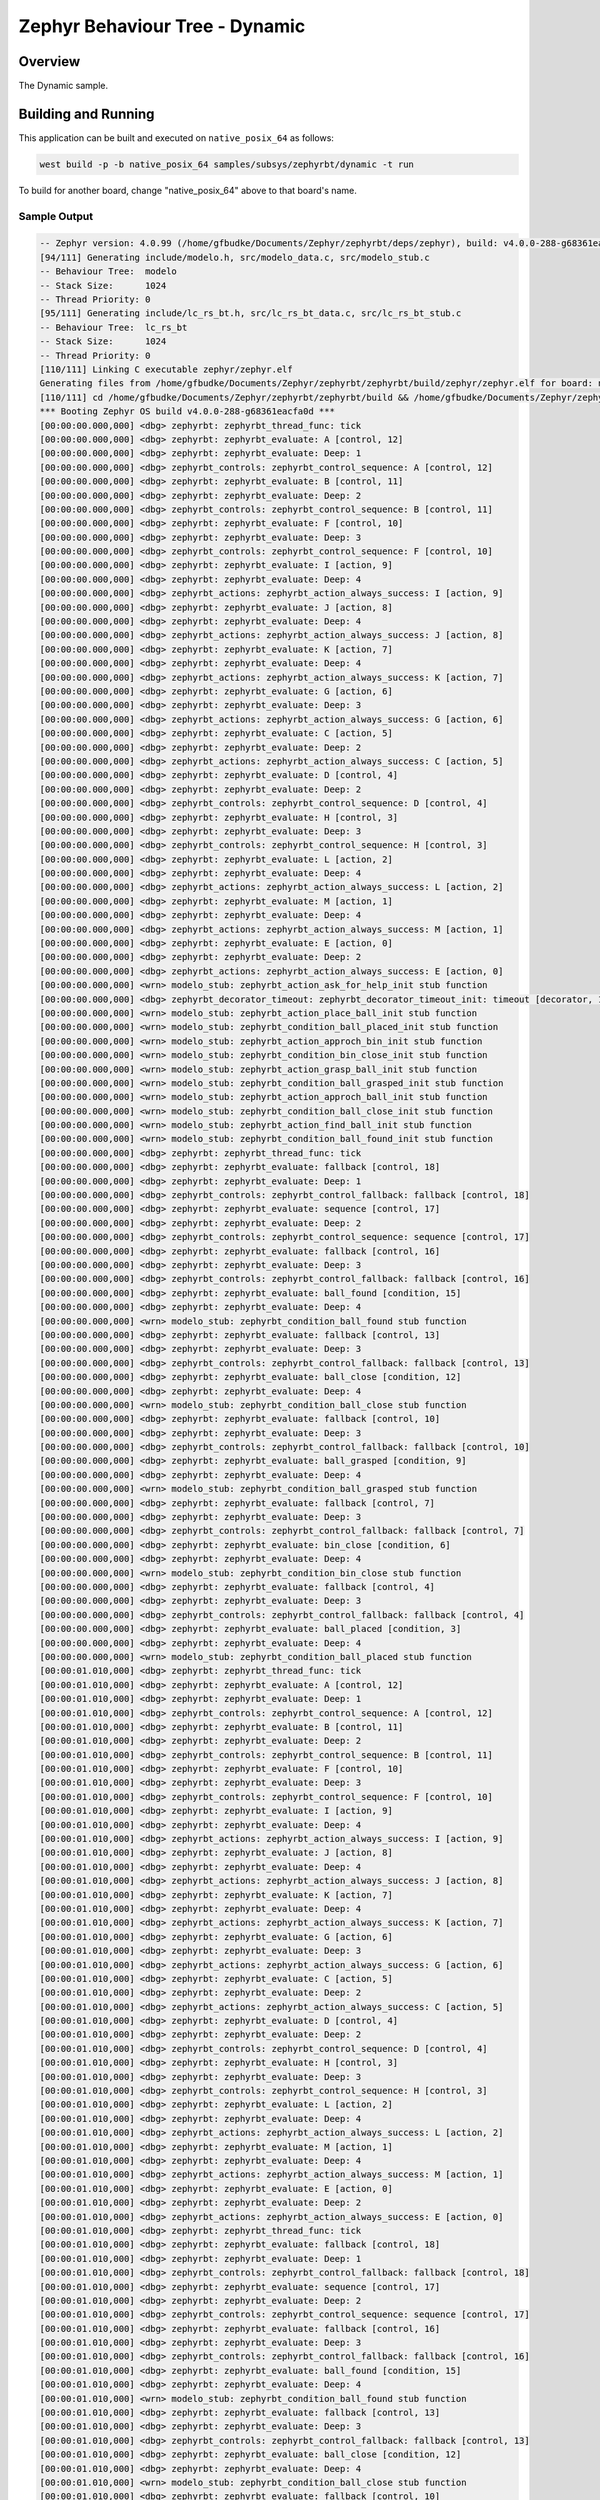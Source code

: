 .. Copyright (c) 2024 O.S. Systems Software LTDA.
.. Copyright (c) 2024 Freedom Veiculos Eletricos
.. SPDX-License-Identifier: Apache-2.0
.. _zephyrbt_dynamic:

Zephyr Behaviour Tree - Dynamic
###############################

Overview
********

The Dynamic sample.

Building and Running
********************

This application can be built and executed on ``native_posix_64`` as follows:

.. code-block:: console

   west build -p -b native_posix_64 samples/subsys/zephyrbt/dynamic -t run

To build for another board, change "native_posix_64" above to that board's name.

Sample Output
=============

.. code-block:: console

   -- Zephyr version: 4.0.99 (/home/gfbudke/Documents/Zephyr/zephyrbt/deps/zephyr), build: v4.0.0-288-g68361eacfa0d
   [94/111] Generating include/modelo.h, src/modelo_data.c, src/modelo_stub.c
   -- Behaviour Tree:  modelo
   -- Stack Size:      1024
   -- Thread Priority: 0
   [95/111] Generating include/lc_rs_bt.h, src/lc_rs_bt_data.c, src/lc_rs_bt_stub.c
   -- Behaviour Tree:  lc_rs_bt
   -- Stack Size:      1024
   -- Thread Priority: 0
   [110/111] Linking C executable zephyr/zephyr.elf
   Generating files from /home/gfbudke/Documents/Zephyr/zephyrbt/zephyrbt/build/zephyr/zephyr.elf for board: native_posix
   [110/111] cd /home/gfbudke/Documents/Zephyr/zephyrbt/zephyrbt/build && /home/gfbudke/Documents/Zephyr/zephyrbt/zephyrbt/build/zephyr/zephyr.exe
   *** Booting Zephyr OS build v4.0.0-288-g68361eacfa0d ***
   [00:00:00.000,000] <dbg> zephyrbt: zephyrbt_thread_func: tick
   [00:00:00.000,000] <dbg> zephyrbt: zephyrbt_evaluate: A [control, 12]
   [00:00:00.000,000] <dbg> zephyrbt: zephyrbt_evaluate: Deep: 1
   [00:00:00.000,000] <dbg> zephyrbt_controls: zephyrbt_control_sequence: A [control, 12]
   [00:00:00.000,000] <dbg> zephyrbt: zephyrbt_evaluate: B [control, 11]
   [00:00:00.000,000] <dbg> zephyrbt: zephyrbt_evaluate: Deep: 2
   [00:00:00.000,000] <dbg> zephyrbt_controls: zephyrbt_control_sequence: B [control, 11]
   [00:00:00.000,000] <dbg> zephyrbt: zephyrbt_evaluate: F [control, 10]
   [00:00:00.000,000] <dbg> zephyrbt: zephyrbt_evaluate: Deep: 3
   [00:00:00.000,000] <dbg> zephyrbt_controls: zephyrbt_control_sequence: F [control, 10]
   [00:00:00.000,000] <dbg> zephyrbt: zephyrbt_evaluate: I [action, 9]
   [00:00:00.000,000] <dbg> zephyrbt: zephyrbt_evaluate: Deep: 4
   [00:00:00.000,000] <dbg> zephyrbt_actions: zephyrbt_action_always_success: I [action, 9]
   [00:00:00.000,000] <dbg> zephyrbt: zephyrbt_evaluate: J [action, 8]
   [00:00:00.000,000] <dbg> zephyrbt: zephyrbt_evaluate: Deep: 4
   [00:00:00.000,000] <dbg> zephyrbt_actions: zephyrbt_action_always_success: J [action, 8]
   [00:00:00.000,000] <dbg> zephyrbt: zephyrbt_evaluate: K [action, 7]
   [00:00:00.000,000] <dbg> zephyrbt: zephyrbt_evaluate: Deep: 4
   [00:00:00.000,000] <dbg> zephyrbt_actions: zephyrbt_action_always_success: K [action, 7]
   [00:00:00.000,000] <dbg> zephyrbt: zephyrbt_evaluate: G [action, 6]
   [00:00:00.000,000] <dbg> zephyrbt: zephyrbt_evaluate: Deep: 3
   [00:00:00.000,000] <dbg> zephyrbt_actions: zephyrbt_action_always_success: G [action, 6]
   [00:00:00.000,000] <dbg> zephyrbt: zephyrbt_evaluate: C [action, 5]
   [00:00:00.000,000] <dbg> zephyrbt: zephyrbt_evaluate: Deep: 2
   [00:00:00.000,000] <dbg> zephyrbt_actions: zephyrbt_action_always_success: C [action, 5]
   [00:00:00.000,000] <dbg> zephyrbt: zephyrbt_evaluate: D [control, 4]
   [00:00:00.000,000] <dbg> zephyrbt: zephyrbt_evaluate: Deep: 2
   [00:00:00.000,000] <dbg> zephyrbt_controls: zephyrbt_control_sequence: D [control, 4]
   [00:00:00.000,000] <dbg> zephyrbt: zephyrbt_evaluate: H [control, 3]
   [00:00:00.000,000] <dbg> zephyrbt: zephyrbt_evaluate: Deep: 3
   [00:00:00.000,000] <dbg> zephyrbt_controls: zephyrbt_control_sequence: H [control, 3]
   [00:00:00.000,000] <dbg> zephyrbt: zephyrbt_evaluate: L [action, 2]
   [00:00:00.000,000] <dbg> zephyrbt: zephyrbt_evaluate: Deep: 4
   [00:00:00.000,000] <dbg> zephyrbt_actions: zephyrbt_action_always_success: L [action, 2]
   [00:00:00.000,000] <dbg> zephyrbt: zephyrbt_evaluate: M [action, 1]
   [00:00:00.000,000] <dbg> zephyrbt: zephyrbt_evaluate: Deep: 4
   [00:00:00.000,000] <dbg> zephyrbt_actions: zephyrbt_action_always_success: M [action, 1]
   [00:00:00.000,000] <dbg> zephyrbt: zephyrbt_evaluate: E [action, 0]
   [00:00:00.000,000] <dbg> zephyrbt: zephyrbt_evaluate: Deep: 2
   [00:00:00.000,000] <dbg> zephyrbt_actions: zephyrbt_action_always_success: E [action, 0]
   [00:00:00.000,000] <wrn> modelo_stub: zephyrbt_action_ask_for_help_init stub function
   [00:00:00.000,000] <dbg> zephyrbt_decorator_timeout: zephyrbt_decorator_timeout_init: timeout [decorator, 1]
   [00:00:00.000,000] <wrn> modelo_stub: zephyrbt_action_place_ball_init stub function
   [00:00:00.000,000] <wrn> modelo_stub: zephyrbt_condition_ball_placed_init stub function
   [00:00:00.000,000] <wrn> modelo_stub: zephyrbt_action_approch_bin_init stub function
   [00:00:00.000,000] <wrn> modelo_stub: zephyrbt_condition_bin_close_init stub function
   [00:00:00.000,000] <wrn> modelo_stub: zephyrbt_action_grasp_ball_init stub function
   [00:00:00.000,000] <wrn> modelo_stub: zephyrbt_condition_ball_grasped_init stub function
   [00:00:00.000,000] <wrn> modelo_stub: zephyrbt_action_approch_ball_init stub function
   [00:00:00.000,000] <wrn> modelo_stub: zephyrbt_condition_ball_close_init stub function
   [00:00:00.000,000] <wrn> modelo_stub: zephyrbt_action_find_ball_init stub function
   [00:00:00.000,000] <wrn> modelo_stub: zephyrbt_condition_ball_found_init stub function
   [00:00:00.000,000] <dbg> zephyrbt: zephyrbt_thread_func: tick
   [00:00:00.000,000] <dbg> zephyrbt: zephyrbt_evaluate: fallback [control, 18]
   [00:00:00.000,000] <dbg> zephyrbt: zephyrbt_evaluate: Deep: 1
   [00:00:00.000,000] <dbg> zephyrbt_controls: zephyrbt_control_fallback: fallback [control, 18]
   [00:00:00.000,000] <dbg> zephyrbt: zephyrbt_evaluate: sequence [control, 17]
   [00:00:00.000,000] <dbg> zephyrbt: zephyrbt_evaluate: Deep: 2
   [00:00:00.000,000] <dbg> zephyrbt_controls: zephyrbt_control_sequence: sequence [control, 17]
   [00:00:00.000,000] <dbg> zephyrbt: zephyrbt_evaluate: fallback [control, 16]
   [00:00:00.000,000] <dbg> zephyrbt: zephyrbt_evaluate: Deep: 3
   [00:00:00.000,000] <dbg> zephyrbt_controls: zephyrbt_control_fallback: fallback [control, 16]
   [00:00:00.000,000] <dbg> zephyrbt: zephyrbt_evaluate: ball_found [condition, 15]
   [00:00:00.000,000] <dbg> zephyrbt: zephyrbt_evaluate: Deep: 4
   [00:00:00.000,000] <wrn> modelo_stub: zephyrbt_condition_ball_found stub function
   [00:00:00.000,000] <dbg> zephyrbt: zephyrbt_evaluate: fallback [control, 13]
   [00:00:00.000,000] <dbg> zephyrbt: zephyrbt_evaluate: Deep: 3
   [00:00:00.000,000] <dbg> zephyrbt_controls: zephyrbt_control_fallback: fallback [control, 13]
   [00:00:00.000,000] <dbg> zephyrbt: zephyrbt_evaluate: ball_close [condition, 12]
   [00:00:00.000,000] <dbg> zephyrbt: zephyrbt_evaluate: Deep: 4
   [00:00:00.000,000] <wrn> modelo_stub: zephyrbt_condition_ball_close stub function
   [00:00:00.000,000] <dbg> zephyrbt: zephyrbt_evaluate: fallback [control, 10]
   [00:00:00.000,000] <dbg> zephyrbt: zephyrbt_evaluate: Deep: 3
   [00:00:00.000,000] <dbg> zephyrbt_controls: zephyrbt_control_fallback: fallback [control, 10]
   [00:00:00.000,000] <dbg> zephyrbt: zephyrbt_evaluate: ball_grasped [condition, 9]
   [00:00:00.000,000] <dbg> zephyrbt: zephyrbt_evaluate: Deep: 4
   [00:00:00.000,000] <wrn> modelo_stub: zephyrbt_condition_ball_grasped stub function
   [00:00:00.000,000] <dbg> zephyrbt: zephyrbt_evaluate: fallback [control, 7]
   [00:00:00.000,000] <dbg> zephyrbt: zephyrbt_evaluate: Deep: 3
   [00:00:00.000,000] <dbg> zephyrbt_controls: zephyrbt_control_fallback: fallback [control, 7]
   [00:00:00.000,000] <dbg> zephyrbt: zephyrbt_evaluate: bin_close [condition, 6]
   [00:00:00.000,000] <dbg> zephyrbt: zephyrbt_evaluate: Deep: 4
   [00:00:00.000,000] <wrn> modelo_stub: zephyrbt_condition_bin_close stub function
   [00:00:00.000,000] <dbg> zephyrbt: zephyrbt_evaluate: fallback [control, 4]
   [00:00:00.000,000] <dbg> zephyrbt: zephyrbt_evaluate: Deep: 3
   [00:00:00.000,000] <dbg> zephyrbt_controls: zephyrbt_control_fallback: fallback [control, 4]
   [00:00:00.000,000] <dbg> zephyrbt: zephyrbt_evaluate: ball_placed [condition, 3]
   [00:00:00.000,000] <dbg> zephyrbt: zephyrbt_evaluate: Deep: 4
   [00:00:00.000,000] <wrn> modelo_stub: zephyrbt_condition_ball_placed stub function
   [00:00:01.010,000] <dbg> zephyrbt: zephyrbt_thread_func: tick
   [00:00:01.010,000] <dbg> zephyrbt: zephyrbt_evaluate: A [control, 12]
   [00:00:01.010,000] <dbg> zephyrbt: zephyrbt_evaluate: Deep: 1
   [00:00:01.010,000] <dbg> zephyrbt_controls: zephyrbt_control_sequence: A [control, 12]
   [00:00:01.010,000] <dbg> zephyrbt: zephyrbt_evaluate: B [control, 11]
   [00:00:01.010,000] <dbg> zephyrbt: zephyrbt_evaluate: Deep: 2
   [00:00:01.010,000] <dbg> zephyrbt_controls: zephyrbt_control_sequence: B [control, 11]
   [00:00:01.010,000] <dbg> zephyrbt: zephyrbt_evaluate: F [control, 10]
   [00:00:01.010,000] <dbg> zephyrbt: zephyrbt_evaluate: Deep: 3
   [00:00:01.010,000] <dbg> zephyrbt_controls: zephyrbt_control_sequence: F [control, 10]
   [00:00:01.010,000] <dbg> zephyrbt: zephyrbt_evaluate: I [action, 9]
   [00:00:01.010,000] <dbg> zephyrbt: zephyrbt_evaluate: Deep: 4
   [00:00:01.010,000] <dbg> zephyrbt_actions: zephyrbt_action_always_success: I [action, 9]
   [00:00:01.010,000] <dbg> zephyrbt: zephyrbt_evaluate: J [action, 8]
   [00:00:01.010,000] <dbg> zephyrbt: zephyrbt_evaluate: Deep: 4
   [00:00:01.010,000] <dbg> zephyrbt_actions: zephyrbt_action_always_success: J [action, 8]
   [00:00:01.010,000] <dbg> zephyrbt: zephyrbt_evaluate: K [action, 7]
   [00:00:01.010,000] <dbg> zephyrbt: zephyrbt_evaluate: Deep: 4
   [00:00:01.010,000] <dbg> zephyrbt_actions: zephyrbt_action_always_success: K [action, 7]
   [00:00:01.010,000] <dbg> zephyrbt: zephyrbt_evaluate: G [action, 6]
   [00:00:01.010,000] <dbg> zephyrbt: zephyrbt_evaluate: Deep: 3
   [00:00:01.010,000] <dbg> zephyrbt_actions: zephyrbt_action_always_success: G [action, 6]
   [00:00:01.010,000] <dbg> zephyrbt: zephyrbt_evaluate: C [action, 5]
   [00:00:01.010,000] <dbg> zephyrbt: zephyrbt_evaluate: Deep: 2
   [00:00:01.010,000] <dbg> zephyrbt_actions: zephyrbt_action_always_success: C [action, 5]
   [00:00:01.010,000] <dbg> zephyrbt: zephyrbt_evaluate: D [control, 4]
   [00:00:01.010,000] <dbg> zephyrbt: zephyrbt_evaluate: Deep: 2
   [00:00:01.010,000] <dbg> zephyrbt_controls: zephyrbt_control_sequence: D [control, 4]
   [00:00:01.010,000] <dbg> zephyrbt: zephyrbt_evaluate: H [control, 3]
   [00:00:01.010,000] <dbg> zephyrbt: zephyrbt_evaluate: Deep: 3
   [00:00:01.010,000] <dbg> zephyrbt_controls: zephyrbt_control_sequence: H [control, 3]
   [00:00:01.010,000] <dbg> zephyrbt: zephyrbt_evaluate: L [action, 2]
   [00:00:01.010,000] <dbg> zephyrbt: zephyrbt_evaluate: Deep: 4
   [00:00:01.010,000] <dbg> zephyrbt_actions: zephyrbt_action_always_success: L [action, 2]
   [00:00:01.010,000] <dbg> zephyrbt: zephyrbt_evaluate: M [action, 1]
   [00:00:01.010,000] <dbg> zephyrbt: zephyrbt_evaluate: Deep: 4
   [00:00:01.010,000] <dbg> zephyrbt_actions: zephyrbt_action_always_success: M [action, 1]
   [00:00:01.010,000] <dbg> zephyrbt: zephyrbt_evaluate: E [action, 0]
   [00:00:01.010,000] <dbg> zephyrbt: zephyrbt_evaluate: Deep: 2
   [00:00:01.010,000] <dbg> zephyrbt_actions: zephyrbt_action_always_success: E [action, 0]
   [00:00:01.010,000] <dbg> zephyrbt: zephyrbt_thread_func: tick
   [00:00:01.010,000] <dbg> zephyrbt: zephyrbt_evaluate: fallback [control, 18]
   [00:00:01.010,000] <dbg> zephyrbt: zephyrbt_evaluate: Deep: 1
   [00:00:01.010,000] <dbg> zephyrbt_controls: zephyrbt_control_fallback: fallback [control, 18]
   [00:00:01.010,000] <dbg> zephyrbt: zephyrbt_evaluate: sequence [control, 17]
   [00:00:01.010,000] <dbg> zephyrbt: zephyrbt_evaluate: Deep: 2
   [00:00:01.010,000] <dbg> zephyrbt_controls: zephyrbt_control_sequence: sequence [control, 17]
   [00:00:01.010,000] <dbg> zephyrbt: zephyrbt_evaluate: fallback [control, 16]
   [00:00:01.010,000] <dbg> zephyrbt: zephyrbt_evaluate: Deep: 3
   [00:00:01.010,000] <dbg> zephyrbt_controls: zephyrbt_control_fallback: fallback [control, 16]
   [00:00:01.010,000] <dbg> zephyrbt: zephyrbt_evaluate: ball_found [condition, 15]
   [00:00:01.010,000] <dbg> zephyrbt: zephyrbt_evaluate: Deep: 4
   [00:00:01.010,000] <wrn> modelo_stub: zephyrbt_condition_ball_found stub function
   [00:00:01.010,000] <dbg> zephyrbt: zephyrbt_evaluate: fallback [control, 13]
   [00:00:01.010,000] <dbg> zephyrbt: zephyrbt_evaluate: Deep: 3
   [00:00:01.010,000] <dbg> zephyrbt_controls: zephyrbt_control_fallback: fallback [control, 13]
   [00:00:01.010,000] <dbg> zephyrbt: zephyrbt_evaluate: ball_close [condition, 12]
   [00:00:01.010,000] <dbg> zephyrbt: zephyrbt_evaluate: Deep: 4
   [00:00:01.010,000] <wrn> modelo_stub: zephyrbt_condition_ball_close stub function
   [00:00:01.010,000] <dbg> zephyrbt: zephyrbt_evaluate: fallback [control, 10]
   [00:00:01.010,000] <dbg> zephyrbt: zephyrbt_evaluate: Deep: 3
   [00:00:01.010,000] <dbg> zephyrbt_controls: zephyrbt_control_fallback: fallback [control, 10]
   [00:00:01.010,000] <dbg> zephyrbt: zephyrbt_evaluate: ball_grasped [condition, 9]
   [00:00:01.010,000] <dbg> zephyrbt: zephyrbt_evaluate: Deep: 4
   [00:00:01.010,000] <wrn> modelo_stub: zephyrbt_condition_ball_grasped stub function
   [00:00:01.010,000] <dbg> zephyrbt: zephyrbt_evaluate: fallback [control, 7]
   [00:00:01.010,000] <dbg> zephyrbt: zephyrbt_evaluate: Deep: 3
   [00:00:01.010,000] <dbg> zephyrbt_controls: zephyrbt_control_fallback: fallback [control, 7]
   [00:00:01.010,000] <dbg> zephyrbt: zephyrbt_evaluate: bin_close [condition, 6]
   [00:00:01.010,000] <dbg> zephyrbt: zephyrbt_evaluate: Deep: 4
   [00:00:01.010,000] <wrn> modelo_stub: zephyrbt_condition_bin_close stub function
   [00:00:01.010,000] <dbg> zephyrbt: zephyrbt_evaluate: fallback [control, 4]
   [00:00:01.010,000] <dbg> zephyrbt: zephyrbt_evaluate: Deep: 3
   [00:00:01.010,000] <dbg> zephyrbt_controls: zephyrbt_control_fallback: fallback [control, 4]
   [00:00:01.010,000] <dbg> zephyrbt: zephyrbt_evaluate: ball_placed [condition, 3]
   [00:00:01.010,000] <dbg> zephyrbt: zephyrbt_evaluate: Deep: 4
   [00:00:01.010,000] <wrn> modelo_stub: zephyrbt_condition_ball_placed stub function
   [00:00:02.020,000] <dbg> zephyrbt: zephyrbt_thread_func: tick
   [00:00:02.020,000] <dbg> zephyrbt: zephyrbt_evaluate: A [control, 12]
   [00:00:02.020,000] <dbg> zephyrbt: zephyrbt_evaluate: Deep: 1
   [00:00:02.020,000] <dbg> zephyrbt_controls: zephyrbt_control_sequence: A [control, 12]
   [00:00:02.020,000] <dbg> zephyrbt: zephyrbt_evaluate: B [control, 11]
   [00:00:02.020,000] <dbg> zephyrbt: zephyrbt_evaluate: Deep: 2
   [00:00:02.020,000] <dbg> zephyrbt_controls: zephyrbt_control_sequence: B [control, 11]
   [00:00:02.020,000] <dbg> zephyrbt: zephyrbt_evaluate: F [control, 10]
   [00:00:02.020,000] <dbg> zephyrbt: zephyrbt_evaluate: Deep: 3
   [00:00:02.020,000] <dbg> zephyrbt_controls: zephyrbt_control_sequence: F [control, 10]
   [00:00:02.020,000] <dbg> zephyrbt: zephyrbt_evaluate: I [action, 9]
   [00:00:02.020,000] <dbg> zephyrbt: zephyrbt_evaluate: Deep: 4
   [00:00:02.020,000] <dbg> zephyrbt_actions: zephyrbt_action_always_success: I [action, 9]
   [00:00:02.020,000] <dbg> zephyrbt: zephyrbt_evaluate: J [action, 8]
   [00:00:02.020,000] <dbg> zephyrbt: zephyrbt_evaluate: Deep: 4
   [00:00:02.020,000] <dbg> zephyrbt_actions: zephyrbt_action_always_success: J [action, 8]
   [00:00:02.020,000] <dbg> zephyrbt: zephyrbt_evaluate: K [action, 7]
   [00:00:02.020,000] <dbg> zephyrbt: zephyrbt_evaluate: Deep: 4
   [00:00:02.020,000] <dbg> zephyrbt_actions: zephyrbt_action_always_success: K [action, 7]
   [00:00:02.020,000] <dbg> zephyrbt: zephyrbt_evaluate: G [action, 6]
   [00:00:02.020,000] <dbg> zephyrbt: zephyrbt_evaluate: Deep: 3
   [00:00:02.020,000] <dbg> zephyrbt_actions: zephyrbt_action_always_success: G [action, 6]
   [00:00:02.020,000] <dbg> zephyrbt: zephyrbt_evaluate: C [action, 5]
   [00:00:02.020,000] <dbg> zephyrbt: zephyrbt_evaluate: Deep: 2
   [00:00:02.020,000] <dbg> zephyrbt_actions: zephyrbt_action_always_success: C [action, 5]
   [00:00:02.020,000] <dbg> zephyrbt: zephyrbt_evaluate: D [control, 4]
   [00:00:02.020,000] <dbg> zephyrbt: zephyrbt_evaluate: Deep: 2
   [00:00:02.020,000] <dbg> zephyrbt_controls: zephyrbt_control_sequence: D [control, 4]
   [00:00:02.020,000] <dbg> zephyrbt: zephyrbt_evaluate: H [control, 3]
   [00:00:02.020,000] <dbg> zephyrbt: zephyrbt_evaluate: Deep: 3
   [00:00:02.020,000] <dbg> zephyrbt_controls: zephyrbt_control_sequence: H [control, 3]
   [00:00:02.020,000] <dbg> zephyrbt: zephyrbt_evaluate: L [action, 2]
   [00:00:02.020,000] <dbg> zephyrbt: zephyrbt_evaluate: Deep: 4
   [00:00:02.020,000] <dbg> zephyrbt_actions: zephyrbt_action_always_success: L [action, 2]
   [00:00:02.020,000] <dbg> zephyrbt: zephyrbt_evaluate: M [action, 1]
   [00:00:02.020,000] <dbg> zephyrbt: zephyrbt_evaluate: Deep: 4
   [00:00:02.020,000] <dbg> zephyrbt_actions: zephyrbt_action_always_success: M [action, 1]
   [00:00:02.020,000] <dbg> zephyrbt: zephyrbt_evaluate: E [action, 0]
   [00:00:02.020,000] <dbg> zephyrbt: zephyrbt_evaluate: Deep: 2
   [00:00:02.020,000] <dbg> zephyrbt_actions: zephyrbt_action_always_success: E [action, 0]
   [00:00:02.020,000] <dbg> zephyrbt: zephyrbt_thread_func: tick
   [00:00:02.020,000] <dbg> zephyrbt: zephyrbt_evaluate: fallback [control, 18]
   [00:00:02.020,000] <dbg> zephyrbt: zephyrbt_evaluate: Deep: 1
   [00:00:02.020,000] <dbg> zephyrbt_controls: zephyrbt_control_fallback: fallback [control, 18]
   [00:00:02.020,000] <dbg> zephyrbt: zephyrbt_evaluate: sequence [control, 17]
   [00:00:02.020,000] <dbg> zephyrbt: zephyrbt_evaluate: Deep: 2
   [00:00:02.020,000] <dbg> zephyrbt_controls: zephyrbt_control_sequence: sequence [control, 17]
   [00:00:02.020,000] <dbg> zephyrbt: zephyrbt_evaluate: fallback [control, 16]
   [00:00:02.020,000] <dbg> zephyrbt: zephyrbt_evaluate: Deep: 3
   [00:00:02.020,000] <dbg> zephyrbt_controls: zephyrbt_control_fallback: fallback [control, 16]
   [00:00:02.020,000] <dbg> zephyrbt: zephyrbt_evaluate: ball_found [condition, 15]
   [00:00:02.020,000] <dbg> zephyrbt: zephyrbt_evaluate: Deep: 4
   [00:00:02.020,000] <wrn> modelo_stub: zephyrbt_condition_ball_found stub function
   [00:00:02.020,000] <dbg> zephyrbt: zephyrbt_evaluate: fallback [control, 13]
   [00:00:02.020,000] <dbg> zephyrbt: zephyrbt_evaluate: Deep: 3
   [00:00:02.020,000] <dbg> zephyrbt_controls: zephyrbt_control_fallback: fallback [control, 13]
   [00:00:02.020,000] <dbg> zephyrbt: zephyrbt_evaluate: ball_close [condition, 12]
   [00:00:02.020,000] <dbg> zephyrbt: zephyrbt_evaluate: Deep: 4
   [00:00:02.020,000] <wrn> modelo_stub: zephyrbt_condition_ball_close stub function
   [00:00:02.020,000] <dbg> zephyrbt: zephyrbt_evaluate: fallback [control, 10]
   [00:00:02.020,000] <dbg> zephyrbt: zephyrbt_evaluate: Deep: 3
   [00:00:02.020,000] <dbg> zephyrbt_controls: zephyrbt_control_fallback: fallback [control, 10]
   [00:00:02.020,000] <dbg> zephyrbt: zephyrbt_evaluate: ball_grasped [condition, 9]
   [00:00:02.020,000] <dbg> zephyrbt: zephyrbt_evaluate: Deep: 4
   [00:00:02.020,000] <wrn> modelo_stub: zephyrbt_condition_ball_grasped stub function
   [00:00:02.020,000] <dbg> zephyrbt: zephyrbt_evaluate: fallback [control, 7]
   [00:00:02.020,000] <dbg> zephyrbt: zephyrbt_evaluate: Deep: 3
   [00:00:02.020,000] <dbg> zephyrbt_controls: zephyrbt_control_fallback: fallback [control, 7]
   [00:00:02.020,000] <dbg> zephyrbt: zephyrbt_evaluate: bin_close [condition, 6]
   [00:00:02.020,000] <dbg> zephyrbt: zephyrbt_evaluate: Deep: 4
   [00:00:02.020,000] <wrn> modelo_stub: zephyrbt_condition_bin_close stub function
   [00:00:02.020,000] <dbg> zephyrbt: zephyrbt_evaluate: fallback [control, 4]
   [00:00:02.020,000] <dbg> zephyrbt: zephyrbt_evaluate: Deep: 3
   [00:00:02.020,000] <dbg> zephyrbt_controls: zephyrbt_control_fallback: fallback [control, 4]
   [00:00:02.020,000] <dbg> zephyrbt: zephyrbt_evaluate: ball_placed [condition, 3]
   [00:00:02.020,000] <dbg> zephyrbt: zephyrbt_evaluate: Deep: 4
   [00:00:02.020,000] <wrn> modelo_stub: zephyrbt_condition_ball_placed stub function
   [00:00:03.030,000] <dbg> zephyrbt: zephyrbt_thread_func: tick
   [00:00:03.030,000] <dbg> zephyrbt: zephyrbt_evaluate: A [control, 12]
   [00:00:03.030,000] <dbg> zephyrbt: zephyrbt_evaluate: Deep: 1
   [00:00:03.030,000] <dbg> zephyrbt_controls: zephyrbt_control_sequence: A [control, 12]
   [00:00:03.030,000] <dbg> zephyrbt: zephyrbt_evaluate: B [control, 11]
   [00:00:03.030,000] <dbg> zephyrbt: zephyrbt_evaluate: Deep: 2
   [00:00:03.030,000] <dbg> zephyrbt_controls: zephyrbt_control_sequence: B [control, 11]
   [00:00:03.030,000] <dbg> zephyrbt: zephyrbt_evaluate: F [control, 10]
   [00:00:03.030,000] <dbg> zephyrbt: zephyrbt_evaluate: Deep: 3
   [00:00:03.030,000] <dbg> zephyrbt_controls: zephyrbt_control_sequence: F [control, 10]
   [00:00:03.030,000] <dbg> zephyrbt: zephyrbt_evaluate: I [action, 9]
   [00:00:03.030,000] <dbg> zephyrbt: zephyrbt_evaluate: Deep: 4
   [00:00:03.030,000] <dbg> zephyrbt_actions: zephyrbt_action_always_success: I [action, 9]
   [00:00:03.030,000] <dbg> zephyrbt: zephyrbt_evaluate: J [action, 8]
   [00:00:03.030,000] <dbg> zephyrbt: zephyrbt_evaluate: Deep: 4
   [00:00:03.030,000] <dbg> zephyrbt_actions: zephyrbt_action_always_success: J [action, 8]
   [00:00:03.030,000] <dbg> zephyrbt: zephyrbt_evaluate: K [action, 7]
   [00:00:03.030,000] <dbg> zephyrbt: zephyrbt_evaluate: Deep: 4
   [00:00:03.030,000] <dbg> zephyrbt_actions: zephyrbt_action_always_success: K [action, 7]
   [00:00:03.030,000] <dbg> zephyrbt: zephyrbt_evaluate: G [action, 6]
   [00:00:03.030,000] <dbg> zephyrbt: zephyrbt_evaluate: Deep: 3
   [00:00:03.030,000] <dbg> zephyrbt_actions: zephyrbt_action_always_success: G [action, 6]
   [00:00:03.030,000] <dbg> zephyrbt: zephyrbt_evaluate: C [action, 5]
   [00:00:03.030,000] <dbg> zephyrbt: zephyrbt_evaluate: Deep: 2
   [00:00:03.030,000] <dbg> zephyrbt_actions: zephyrbt_action_always_success: C [action, 5]
   [00:00:03.030,000] <dbg> zephyrbt: zephyrbt_evaluate: D [control, 4]
   [00:00:03.030,000] <dbg> zephyrbt: zephyrbt_evaluate: Deep: 2
   [00:00:03.030,000] <dbg> zephyrbt_controls: zephyrbt_control_sequence: D [control, 4]
   [00:00:03.030,000] <dbg> zephyrbt: zephyrbt_evaluate: H [control, 3]
   [00:00:03.030,000] <dbg> zephyrbt: zephyrbt_evaluate: Deep: 3
   [00:00:03.030,000] <dbg> zephyrbt_controls: zephyrbt_control_sequence: H [control, 3]
   [00:00:03.030,000] <dbg> zephyrbt: zephyrbt_evaluate: L [action, 2]
   [00:00:03.030,000] <dbg> zephyrbt: zephyrbt_evaluate: Deep: 4
   [00:00:03.030,000] <dbg> zephyrbt_actions: zephyrbt_action_always_success: L [action, 2]
   [00:00:03.030,000] <dbg> zephyrbt: zephyrbt_evaluate: M [action, 1]
   [00:00:03.030,000] <dbg> zephyrbt: zephyrbt_evaluate: Deep: 4
   [00:00:03.030,000] <dbg> zephyrbt_actions: zephyrbt_action_always_success: M [action, 1]
   [00:00:03.030,000] <dbg> zephyrbt: zephyrbt_evaluate: E [action, 0]
   [00:00:03.030,000] <dbg> zephyrbt: zephyrbt_evaluate: Deep: 2
   [00:00:03.030,000] <dbg> zephyrbt_actions: zephyrbt_action_always_success: E [action, 0]
   [00:00:03.030,000] <dbg> zephyrbt: zephyrbt_thread_func: tick
   [00:00:03.030,000] <dbg> zephyrbt: zephyrbt_evaluate: fallback [control, 18]
   [00:00:03.030,000] <dbg> zephyrbt: zephyrbt_evaluate: Deep: 1
   [00:00:03.030,000] <dbg> zephyrbt_controls: zephyrbt_control_fallback: fallback [control, 18]
   [00:00:03.030,000] <dbg> zephyrbt: zephyrbt_evaluate: sequence [control, 17]
   [00:00:03.030,000] <dbg> zephyrbt: zephyrbt_evaluate: Deep: 2
   [00:00:03.030,000] <dbg> zephyrbt_controls: zephyrbt_control_sequence: sequence [control, 17]
   [00:00:03.030,000] <dbg> zephyrbt: zephyrbt_evaluate: fallback [control, 16]
   [00:00:03.030,000] <dbg> zephyrbt: zephyrbt_evaluate: Deep: 3
   [00:00:03.030,000] <dbg> zephyrbt_controls: zephyrbt_control_fallback: fallback [control, 16]
   [00:00:03.030,000] <dbg> zephyrbt: zephyrbt_evaluate: ball_found [condition, 15]
   [00:00:03.030,000] <dbg> zephyrbt: zephyrbt_evaluate: Deep: 4
